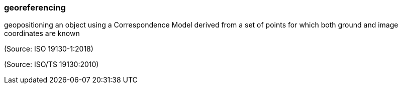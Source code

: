 === georeferencing

geopositioning an object using a Correspondence Model derived from a set of points for which both ground and image coordinates are known

(Source: ISO 19130-1:2018)

(Source: ISO/TS 19130:2010)

